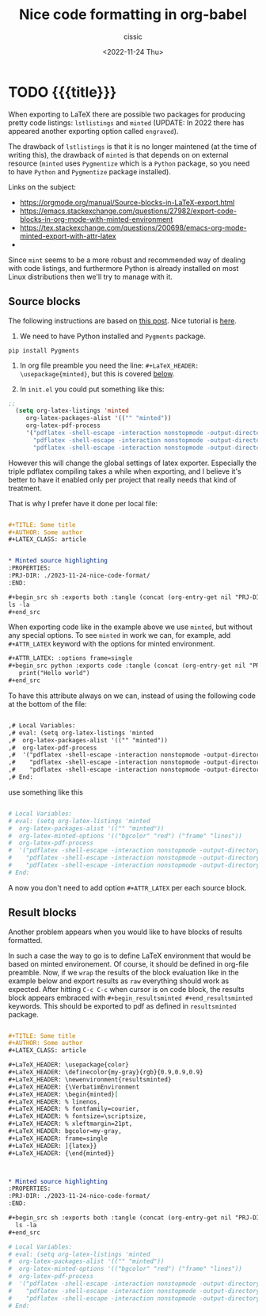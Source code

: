 # ____________________________________________________________________________78

#+TITLE: Nice code formatting in org-babel
#+DESCRIPTION: 
#+AUTHOR: cissic
#+DATE: <2022-11-24 Thu>
#+TAGS: org-babel latex org-mode emacs
#+OPTIONS: toc:nil
#+OPTIONS: -:nil

* TODO {{{title}}}
:PROPERTIES:
:PRJ-DIR: ./2023-11-24-nice-code-format/
:END:

When exporting to LaTeX there are possible two packages for producing
pretty code listings: ~lstlistings~ and ~minted~ (UPDATE: In 2022 there
has appeared another exporting option called ~engraved~).

The drawback of ~lstlistings~ is that it is no longer maintened (at the time
of writing this), the drawback of ~minted~ is that depends on
on external resource (~minted~ uses ~Pygmentize~ which is a ~Python~ package,
so you need to have ~Python~ and ~Pygmentize~ package installed).

Links on the subject:
- https://orgmode.org/manual/Source-blocks-in-LaTeX-export.html
- https://emacs.stackexchange.com/questions/27982/export-code-blocks-in-org-mode-with-minted-environment
- https://tex.stackexchange.com/questions/200698/emacs-org-mode-minted-export-with-attr-latex
- 



Since ~mint~ seems to be a more robust and recommended way of dealing with
code listings, and furthermore Python is already installed on most
Linux distributions then we'll try to manage with it.

** Source blocks

The following instructions are based on
[[https://stackoverflow.com/questions/46438516/how-to-encapsualte-code-blocks-into-a-frame-when-exporting-to-pdf][this post]].
Nice tutorial is [[https://orgmode.org/worg/org-tutorials/org-latex-export.html][here]].

1. We need to have Python installed and ~Pygments~ package.
#+begin_src
  pip install Pygments
#+end_src
   
2. In org file preamble you need the line: ~#+LaTeX_HEADER: \usepackage{minted}~, but
   this is covered [[org-configuration-update][below]].

3. In ~init.el~ you could put something like this: <<org-configuration-update>>
#+begin_src emacs-lisp 
;;
  (setq org-latex-listings 'minted
     org-latex-packages-alist '(("" "minted"))
     org-latex-pdf-process
     '("pdflatex -shell-escape -interaction nonstopmode -output-directory %o %f"
       "pdflatex -shell-escape -interaction nonstopmode -output-directory %o %f"
       "pdflatex -shell-escape -interaction nonstopmode -output-directory %o %f"))
#+end_src

However this will change the global settings of latex exporter.
Especially the triple pdflatex compiling takes a while when exporting, and I believe
it's better to have it enabled only per project that really needs that kind of treatment.

That is why I prefer have it done per local file:

#+begin_src org :tangle (concat (org-entry-get nil "PRJ-DIR" t) "Ex1.org") :mkdirp yes

  ,#+TITLE: Some title
  ,#+AUTHOR: Some author
  ,#+LATEX_CLASS: article


  ,* Minted source highlighting
  :PROPERTIES:
  :PRJ-DIR: ./2023-11-24-nice-code-format/
  :END:  

  ,#+begin_src sh :exports both :tangle (concat (org-entry-get nil "PRJ-DIR" t) "") :mkdirp yes
  ls -la 
  ,#+end_src
#+end_src

When exporting code like in the example above we use ~minted~, but without any
special options. To see ~minted~ in work we can, for example, add ~#+ATTR_LATEX~ keyword
with the options for minted environment.

#+begin_src org :tangle (concat (org-entry-get nil "PRJ-DIR" t) "Ex1.org") :mkdirp yes
  ,#+ATTR_LATEX: :options frame=single
  ,#+begin_src python :exports code :tangle (concat (org-entry-get nil "PRJ-DIR" t) "hello.py") :mkdirp yes 
     print("Hello world")
  ,#+end_src
#+end_src

To have this attribute always on we can, instead of using the following code
at the bottom of the file:

#+begin_src org
  
  ,# Local Variables:
  ,# eval: (setq org-latex-listings 'minted
  ,#  org-latex-packages-alist '(("" "minted"))
  ,#  org-latex-pdf-process
  ,#  '("pdflatex -shell-escape -interaction nonstopmode -output-directory %o %f"
  ,#    "pdflatex -shell-escape -interaction nonstopmode -output-directory %o %f"
  ,#    "pdflatex -shell-escape -interaction nonstopmode -output-directory %o %f"))
  ,# End:

#+end_src


use something like this
#+begin_src org :tangle (concat (org-entry-get nil "PRJ-DIR" t) "Ex1.org") :mkdirp yes

  # Local Variables:
  # eval: (setq org-latex-listings 'minted
  #  org-latex-packages-alist '(("" "minted"))
  #  org-latex-minted-options '(("bgcolor" "red") ("frame" "lines"))
  #  org-latex-pdf-process
  #  '("pdflatex -shell-escape -interaction nonstopmode -output-directory %o %f"
  #    "pdflatex -shell-escape -interaction nonstopmode -output-directory %o %f"
  #    "pdflatex -shell-escape -interaction nonstopmode -output-directory %o %f"))
  # End:

#+end_src

A now you don't need to add option ~#+ATTR_LATEX~ per each source block.


** Result blocks

Another problem appears when you would like to have blocks of results
formatted.

In such a case the way to go is to define LaTeX environment
that would be based on minted environement.
Of course, it should be defined in org-file preamble.
Now, if we ~wrap~ the results of the block evaluation like in the example
below and export results as ~raw~ everything should work as expected.
After hitting ~C-c C-c~ when cursor is on code block, the results
block appears embraced with ~#+begin_resultsminted #+end_resultsminted~
keywords. This should be exported to pdf as defined
in ~resultsminted~ package.

#+begin_src org :tangle (concat (org-entry-get nil "PRJ-DIR" t) "Ex2.org") :mkdirp yes

  ,#+TITLE: Some title
  ,#+AUTHOR: Some author
  ,#+LATEX_CLASS: article

  ,#+LaTeX_HEADER: \usepackage{color}
  ,#+LaTeX_HEADER: \definecolor{my-gray}{rgb}{0.9,0.9,0.9}
  ,#+LaTeX_HEADER: \newenvironment{resultsminted}
  ,#+LaTeX_HEADER: {\VerbatimEnvironment
  ,#+LaTeX_HEADER: \begin{minted}[
  ,#+LaTeX_HEADER: % linenos,
  ,#+LaTeX_HEADER: % fontfamily=courier,
  ,#+LaTeX_HEADER: % fontsize=\scriptsize,
  ,#+LaTeX_HEADER: % xleftmargin=21pt,
  ,#+LaTeX_HEADER: bgcolor=my-gray,
  ,#+LaTeX_HEADER: frame=single
  ,#+LaTeX_HEADER: ]{latex}}
  ,#+LaTeX_HEADER: {\end{minted}}



  ,* Minted source highlighting
  :PROPERTIES:
  :PRJ-DIR: ./2023-11-24-nice-code-format/
  :END:  

  ,#+begin_src sh :exports both :tangle (concat (org-entry-get nil "PRJ-DIR" t) "") :mkdirp yes :wrap resultsminted :results raw
    ls -la 
  ,#+end_src

  # Local Variables:
  # eval: (setq org-latex-listings 'minted
  #  org-latex-packages-alist '(("" "minted"))
  #  org-latex-minted-options '(("bgcolor" "red") ("frame" "lines"))
  #  org-latex-pdf-process
  #  '("pdflatex -shell-escape -interaction nonstopmode -output-directory %o %f"
  #    "pdflatex -shell-escape -interaction nonstopmode -output-directory %o %f"
  #    "pdflatex -shell-escape -interaction nonstopmode -output-directory %o %f"))
  # End:

#+end_src





# Local Variables:
# eval: (add-hook 'org-export-before-processing-hook 
# 'my/org-export-markdown-hook-function nil t)
# End:
